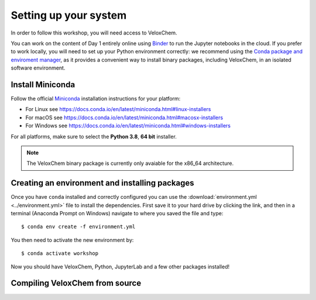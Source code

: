 Setting up your system
======================

In order to follow this workshop, you will need access to VeloxChem.

You can work on the content of Day 1 entirely online using `Binder
<https://mybinder.org>`_ to run the Jupyter notebooks in the cloud.
If you prefer to work locally, you will need to set up your Python environment correctly:
we recommend using the `Conda package and enviroment manager
<https://docs.conda.io/en/latest/>`_, as it provides a convenient way to install
binary packages, including VeloxChem, in an isolated software environment.

.. todo::

   * Mention that on PDC there is a module (or there will be)
   * These instructions depend on the final release.

   For the content of Day 2, you will have to compile VeloxChem on your cluster.


Install Miniconda
^^^^^^^^^^^^^^^^^

Follow the official `Miniconda
<https://docs.conda.io/en/latest/miniconda.html>`_  installation instructions
for your platform:

- For Linux see https://docs.conda.io/en/latest/miniconda.html#linux-installers
- For macOS see https://docs.conda.io/en/latest/miniconda.html#macosx-installers
- For Windows see https://docs.conda.io/en/latest/miniconda.html#windows-installers

For all platforms, make sure to select the **Python 3.8**, **64 bit** installer.

.. note::

   The VeloxChem binary package is currently only avaiable for the x86_64
   architecture.


Creating an environment and installing packages
^^^^^^^^^^^^^^^^^^^^^^^^^^^^^^^^^^^^^^^^^^^^^^^

Once you have ``conda`` installed and correctly configured you can use the
:download:`environment.yml <../environment.yml>` file to install the
dependencies.  First save it to your hard drive by clicking the link, and then
in a terminal (Anaconda Prompt on Windows) navigate to where you saved the file
and type::

  $ conda env create -f environment.yml


You then need to activate the new environment by::

  $ conda activate workshop


Now you should have VeloxChem, Python, JupyterLab and a few other packages
installed!

Compiling VeloxChem from source
^^^^^^^^^^^^^^^^^^^^^^^^^^^^^^^

.. todo::

   Write me!!! Or point to the VeloxChem main page
